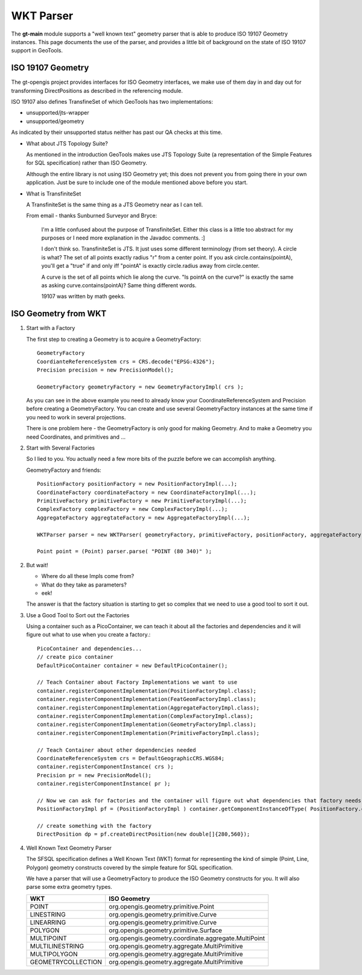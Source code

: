 WKT Parser
----------

The **gt-main** module supports a "well known text" geometry parser that is able to produce ISO 19107 Geometry instances. This page documents the use of the parser, and provides a little bit of background on the state of ISO 19107 support in GeoTools.

ISO 19107 Geometry
^^^^^^^^^^^^^^^^^^

The gt-opengis project provides interfaces for ISO Geometry interfaces, we make use of them day in and
day out for transforming DirectPositions as described in the referencing module.

ISO 19107 also defines TransfineSet of which GeoTools has two implementations:

* unsupported/jts-wrapper
* unsupported/geometry

As indicated by their unsupported status neither has past our QA checks at this time.

* What about JTS Topology Suite?
  
  As mentioned in the introduction GeoTools makes use JTS Topology Suite (a representation of
  the Simple Features for SQL specification) rather than ISO Geometry.
  
  Although the entire library is not using ISO Geometry yet; this does not prevent you from going there in your own application.
  Just be sure to include one of the module mentioned above before you start.

* What is TransfiniteSet
  
  A TransfiniteSet is the same thing as a JTS Geometry near as I can tell.
  
  From email - thanks Sunburned Surveyor and Bryce:
    
    I'm a little confused about the purpose of TransfiniteSet. Either this class is a little
    too abstract for my purposes or I need more explanation in the Javadoc comments. :]
    
    I don't think so. TransfiniteSet is JTS. It just uses some different terminology (from set
    theory). A circle is what? The set of all points exactly radius "r" from a center point.
    If you ask circle.contains(pointA), you'll get a "true" if and only iff "pointA" is
    exactly circle.radius away from circle.center.
    
    A curve is the set of all points which lie along the curve. "Is pointA on the curve?" is
    exactly the same as asking curve.contains(pointA)? Same thing different words.
    
    19107 was written by math geeks.

ISO Geometry from WKT
^^^^^^^^^^^^^^^^^^^^^

1. Start with a Factory
   
   The first step to creating a Geometry is to acquire a GeometryFactory::
     
     GeometryFactory
     CoordianteReferenceSystem crs = CRS.decode("EPSG:4326");
     Precision precision = new PrecisionModel();
     
     GeometryFactory geometryFactory = new GeometryFactoryImpl( crs );
   
   As you can see in the above example you need to already know your CoordinateReferenceSystem
   and Precision before creating a GeometryFactory. You can create and use several GeometryFactory
   instances at the same time if you need to work in several projections.
   
   There is one problem here - the GeometryFactory is only good for making Geometry. And to make a Geometry you need Coordinates, and primitives and ...

2. Start with Several Factories
   
   So I lied to you. You actually need a few more bits of the puzzle before we can accomplish anything.
   
   GeometryFactory and friends::
     
     PositionFactory positionFactory = new PositionFactoryImpl(...);
     CoordinateFactory coordinateFactory = new CoordinateFactoryImpl(...);
     PrimitiveFactory primitiveFactory = new PrimitiveFactoryImpl(...);
     ComplexFactory complexFactory = new ComplexFactoryImpl(...);
     AggregateFactory aggregtateFactory = new AggregateFactoryImpl(...);
     
     WKTParser parser = new WKTParser( geometryFactory, primitiveFactory, positionFactory, aggregateFactory);

     Point point = (Point) parser.parse( "POINT (80 340)" );

2. But wait!
   
   * Where do all these Impls come from?
   * What do they take as parameters?
   * eek!
   
   The answer is that the factory situation is starting to get so complex that we need to use a good tool to sort it out.

3. Use a Good Tool to Sort out the Factories
   
   Using a container such as a PicoContainer, we can teach it about all the factories
   and dependencies and it will figure out what to use when you create a factory.::
     
     PicoContainer and dependencies...
     // create pico container
     DefaultPicoContainer container = new DefaultPicoContainer();
     
     // Teach Container about Factory Implementations we want to use
     container.registerComponentImplementation(PositionFactoryImpl.class);
     container.registerComponentImplementation(FeatGeomFactoryImpl.class);
     container.registerComponentImplementation(AggregateFactoryImpl.class);
     container.registerComponentImplementation(ComplexFactoryImpl.class);
     container.registerComponentImplementation(GeometryFactoryImpl.class);
     container.registerComponentImplementation(PrimitiveFactoryImpl.class);
     
     // Teach Container about other dependencies needed
     CoordinateReferenceSystem crs = DefaultGeographicCRS.WGS84;
     container.registerComponentInstance( crs );
     Precision pr = new PrecisionModel();
     container.registerComponentInstance( pr );
     
     // Now we can ask for factories and the container will figure out what dependencies that factory needs and do the work for you
     PositionFactoryImpl pf = (PositionFactoryImpl ) container.getComponentInstanceOfType( PositionFactory.class );
     
     // create something with the factory
     DirectPosition dp = pf.createDirectPosition(new double[]{280,560});

4. Well Known Text Geometry Parser
   
   The SFSQL specification defines a Well Known Text (WKT) format for representing the kind
   of simple (Point, Line, Polygon) geometry constructs covered by the simple feature for SQL specification.
   
   We have a parser that will use a GeometryFactory to produce the ISO Geometry constructs for you. It will also parse some extra geometry types.
   
   ================== =====================================================
   WKT                ISO Geometry
   ================== =====================================================
   POINT              org.opengis.geometry.primitive.Point
   LINESTRING         org.opengis.geometry.primitive.Curve
   LINEARRING         org.opengis.geometry.primitive.Curve
   POLYGON            org.opengis.geometry.primitive.Surface
   MULTIPOINT         org.opengis.geometry.coordinate.aggregate.MultiPoint
   MULTILINESTRING    org.opengis.geometry.aggregate.MultiPrimitive
   MULTIPOLYGON       org.opengis.geometry.aggregate.MultiPrimitive
   GEOMETRYCOLLECTION org.opengis.geometry.aggregate.MultiPrimitive 
   ================== =====================================================
